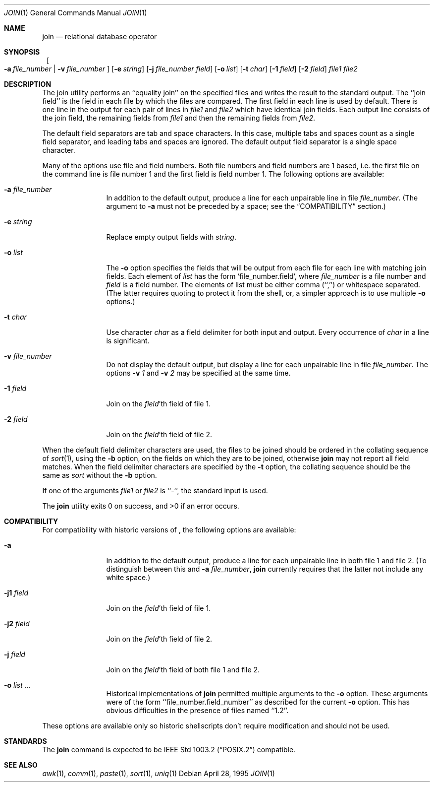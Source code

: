 .\"	$NetBSD: join.1,v 1.6 1999/03/07 11:30:00 mycroft Exp $
.\"
.\" Copyright (c) 1990, 1993
.\"   The Regents of the University of California.  All rights reserved.
.\"
.\" This code is derived from software contributed to Berkeley by
.\" the Institute of Electrical and Electronics Engineers, Inc.
.\"
.\" Redistribution and use in source and binary forms, with or without
.\" modification, are permitted provided that the following conditions
.\" are met:
.\" 1. Redistributions of source code must retain the above copyright
.\"    notice, this list of conditions and the following disclaimer.
.\" 2. Redistributions in binary form must reproduce the above copyright
.\"    notice, this list of conditions and the following disclaimer in the
.\"    documentation and/or other materials provided with the distribution.
.\" 3. All advertising materials mentioning features or use of this software
.\"    must display the following acknowledgement:
.\"	This product includes software developed by the University of
.\"	California, Berkeley and its contributors.
.\" 4. Neither the name of the University nor the names of its contributors
.\"    may be used to endorse or promote products derived from this software
.\"    without specific prior written permission.
.\"
.\" THIS SOFTWARE IS PROVIDED BY THE REGENTS AND CONTRIBUTORS ``AS IS'' AND
.\" ANY EXPRESS OR IMPLIED WARRANTIES, INCLUDING, BUT NOT LIMITED TO, THE
.\" IMPLIED WARRANTIES OF MERCHANTABILITY AND FITNESS FOR A PARTICULAR PURPOSE
.\" ARE DISCLAIMED.  IN NO EVENT SHALL THE REGENTS OR CONTRIBUTORS BE LIABLE
.\" FOR ANY DIRECT, INDIRECT, INCIDENTAL, SPECIAL, EXEMPLARY, OR CONSEQUENTIAL
.\" DAMAGES (INCLUDING, BUT NOT LIMITED TO, PROCUREMENT OF SUBSTITUTE GOODS
.\" OR SERVICES; LOSS OF USE, DATA, OR PROFITS; OR BUSINESS INTERRUPTION)
.\" HOWEVER CAUSED AND ON ANY THEORY OF LIABILITY, WHETHER IN CONTRACT, STRICT
.\" LIABILITY, OR TORT (INCLUDING NEGLIGENCE OR OTHERWISE) ARISING IN ANY WAY
.\" OUT OF THE USE OF THIS SOFTWARE, EVEN IF ADVISED OF THE POSSIBILITY OF
.\" SUCH DAMAGE.
.\"
.\"	from: @(#)join.1	8.3 (Berkeley) 4/28/95
.\"	$NetBSD: join.1,v 1.6 1999/03/07 11:30:00 mycroft Exp $
.\"
.Dd April 28, 1995
.Dt JOIN 1
.Os
.Sh NAME
.Nm join
.Nd relational database operator
.Sh SYNOPSIS
.Nm ""
.Bk -words
.Oo
.Fl a Ar file_number | Fl v Ar file_number
.Oc
.Ek
.Bk -words
.Op Fl e Ar string
.Ek
.Bk -words
.Op Fl j Ar file_number field
.Ek
.Bk -words
.Op Fl o Ar list
.Ek
.Op Fl t Ar char
.Op Fl \&1 Ar field
.Op Fl \&2 Ar field
.Ar file1 file2
.Sh DESCRIPTION
The join utility performs an ``equality join'' on the specified files
and writes the result to the standard output.
The ``join field'' is the field in each file by which the files are compared.
The first field in each line is used by default.
There is one line in the output for each pair of lines in
.Ar file1
and
.Ar file2
which have identical join fields.
Each output line consists of the join field, the remaining fields from
.Ar file1
and then the remaining fields from
.Ar file2 .
.Pp
The default field separators are tab and space characters.
In this case, multiple tabs and spaces count as a single field separator,
and leading tabs and spaces are ignored.
The default output field separator is a single space character.
.Pp
Many of the options use file and field numbers.
Both file numbers and field numbers are 1 based, i.e. the first file on
the command line is file number 1 and the first field is field number 1.
The following options are available:
.Bl -tag -width Fl
.It Fl a Ar file_number
In addition to the default output, produce a line for each unpairable
line in file
.Ar file_number .
(The argument to
.Fl a
must not be preceded by a space; see the
.Sx COMPATIBILITY
section.)
.It Fl e Ar string
Replace empty output fields with
.Ar string .
.It Fl o Ar list
The
.Fl o
option specifies the fields that will be output from each file for
each line with matching join fields.
Each element of
.Ar list
has the form
.Ql file_number.field ,
where
.Ar file_number
is a file number and
.Ar field
is a field number.
The elements of list must be either comma (``,'') or whitespace separated.
(The latter requires quoting to protect it from the shell, or, a simpler
approach is to use multiple
.Fl o
options.)
.It Fl t Ar char
Use character
.Ar char
as a field delimiter for both input and output.
Every occurrence of
.Ar char
in a line is significant.
.It Fl v Ar file_number
Do not display the default output, but display a line for each unpairable
line in file
.Ar file_number .
The options
.Fl v Ar 1
and
.Fl v Ar 2
may be specified at the same time.
.It Fl 1 Ar field
Join on the
.Ar field Ns 'th
field of file 1.
.It Fl 2 Ar field
Join on the
.Ar field Ns 'th
field of file 2.
.El
.Pp
When the default field delimiter characters are used, the files to be joined
should be ordered in the collating sequence of
.Xr sort 1 ,
using the
.Fl b
option, on the fields on which they are to be joined, otherwise
.Nm
may not report all field matches.
When the field delimiter characters are specified by the
.Fl t
option, the collating sequence should be the same as
.Xr sort
without the
.Fl b
option.
.Pp
If one of the arguments
.Ar file1
or
.Ar file2
is ``-'', the standard input is used.
.Pp
The
.Nm
utility exits 0 on success, and >0 if an error occurs.
.Sh COMPATIBILITY
For compatibility with historic versions of
.Nm "" ,
the following options are available:
.Bl -tag -width Fl
.It Fl a
In addition to the default output, produce a line for each unpairable line
in both file 1 and file 2.
(To distinguish between this and
.Fl a Ar file_number ,
.Nm
currently requires that the latter not include any white space.)
.It Fl j1 Ar field
Join on the
.Ar field Ns 'th
field of file 1.
.It Fl j2 Ar field
Join on the
.Ar field Ns 'th
field of file 2.
.It Fl j Ar field
Join on the
.Ar field Ns 'th
field of both file 1 and file 2.
.It Fl o Ar list ...
Historical implementations of
.Nm
permitted multiple arguments to the
.Fl o
option.
These arguments were of the form ``file_number.field_number'' as described
for the current
.Fl o
option.
This has obvious difficulties in the presence of files named ``1.2''.
.El
.Pp
These options are available only so historic shellscripts don't require
modification and should not be used.
.Sh STANDARDS
The
.Nm
command is expected to be
.St -p1003.2
compatible.
.Sh SEE ALSO
.Xr awk 1 ,
.Xr comm 1 ,
.Xr paste 1 ,
.Xr sort 1 ,
.Xr uniq 1
